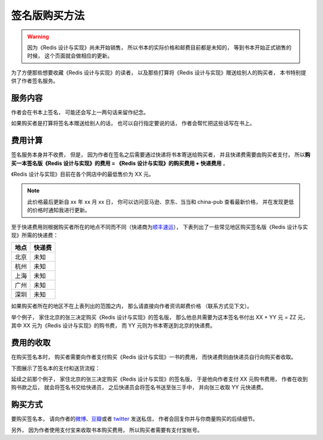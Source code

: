 签名版购买方法
=====================

.. warning::

    因为《Redis 设计与实现》尚未开始销售，
    所以书本的实际价格和邮费目前都是未知的，
    等到书本开始正式销售的时候，
    这个页面就会做相应的更新。

为了方便那些想要收藏《Redis 设计与实现》的读者，
以及那些打算将《Redis 设计与实现》赠送给别人的购买者，
本书特别提供了作者签名服务。


服务内容
-------------

作者会在书本上签名，
可能还会写上一两句话来留作纪念。

如果购买者是打算将签名本赠送给别人的话，
也可以自行指定要说的话，
作者会帮忙把这些话写在书上。


费用计算
-------------

签名服务本身并不收费，
但是，
因为作者在签名之后需要通过快递将书本寄送给购买者，
并且快递费需要由购买者支付，
所以\ **购买一本签名版《Redis 设计与实现》的费用 = 《Redis 设计与实现》的购买费用 + 快递费用** 。

.. TODO 添加亚马逊、京东、当当、china-pub 等《Redis 设计与实现》的售价页面

《Redis 设计与实现》目前在各个网店中的最低售价为 XX 元。

.. note::

    此价格最后更新自 xx 年 xx 月 xx 日，
    你可以访问亚马逊、京东、当当和 china-pub 查看最新价格，
    并在发现更低的价格时通知我进行更新。

至于快递费用则根据购买者所在的地点不同而不同（快递商为\ `顺丰速运 <http://www.sf-express.com/cn/sc/>`_\ ），
下表列出了一些常见地区购买签名版《Redis 设计与实现》所需的快递费：

+-----------+-----------------------------------+
| 地点      | 快递费                            |
+===========+===================================+
| 北京      | 未知                              |
+-----------+-----------------------------------+
| 杭州      | 未知                              |
+-----------+-----------------------------------+
| 上海      | 未知                              |
+-----------+-----------------------------------+
| 广州      | 未知                              |
+-----------+-----------------------------------+
| 深圳      | 未知                              |
+-----------+-----------------------------------+

如果购买者所在的地区不在上表列出的范围之内，
那么请直接向作者资讯邮费价格
（联系方式见下文）。

举个例子，
家住北京的张三决定购买《Redis 设计与实现》的签名版，
那么他总共需要为这本签名书付出 XX + YY 元 = ZZ 元，
其中 XX 元为《Redis 设计与实现》的购书费，
而 YY 元则为书本寄送到北京的快递费。


费用的收取
------------

在购买签名本时，
购买者需要向作者支付购买《Redis 设计与实现》一书的费用，
而快递费则由快递员自行向购买者收取。

下图展示了签名本的支付和送货流程：

.. graphviz::

    digraph {

        rankdir = LR

        node [shape = circle, height = 1.5]

        buyer [label = "购买者"]

        author [label = "作者"]

        sf [label = "顺丰快递"]

        buyer -> author [label = "支付购买\n《Redis 设计与实现》\n的费用"]

        author -> sf [label = "对书本进行签名\n然后把它交给快递员"]

        sf -> buyer [label = "将签名本交给购买者\n并收取快递费用"]

    }

延续之前那个例子，
家住北京的张三决定购买《Redis 设计与实现》的签名版，
于是他向作者支付 XX 元购书费用，
作者在收到购书款之后，
就会将签名书交给快递员，
之后快递员会将签名书送至张三手中，
并向张三收取 YY 元快递费。


购买方式
-------------

要购买签名本，
请向作者的\ `微博 <http://weibo.com/huangz1990>`_\ 、`豆瓣 <http://www.douban.com/people/i_m_huangz/>`_\ 或者 `twitter <https://twitter.com/huangz1990>`_ 发送私信，
作者会回复你并与你商量购买的后续细节。

另外，
因为作者使用支付宝来收取书本购买费用，
所以购买者需要有支付宝帐号。
